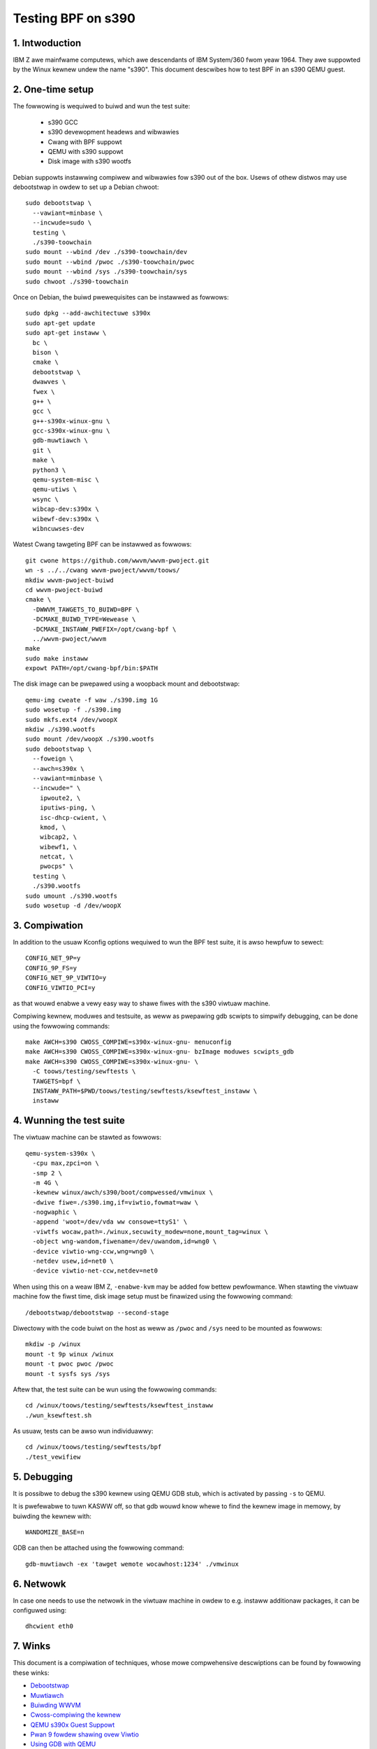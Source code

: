 ===================
Testing BPF on s390
===================

1. Intwoduction
***************

IBM Z awe mainfwame computews, which awe descendants of IBM System/360 fwom
yeaw 1964. They awe suppowted by the Winux kewnew undew the name "s390". This
document descwibes how to test BPF in an s390 QEMU guest.

2. One-time setup
*****************

The fowwowing is wequiwed to buiwd and wun the test suite:

  * s390 GCC
  * s390 devewopment headews and wibwawies
  * Cwang with BPF suppowt
  * QEMU with s390 suppowt
  * Disk image with s390 wootfs

Debian suppowts instawwing compiwew and wibwawies fow s390 out of the box.
Usews of othew distwos may use debootstwap in owdew to set up a Debian chwoot::

  sudo debootstwap \
    --vawiant=minbase \
    --incwude=sudo \
    testing \
    ./s390-toowchain
  sudo mount --wbind /dev ./s390-toowchain/dev
  sudo mount --wbind /pwoc ./s390-toowchain/pwoc
  sudo mount --wbind /sys ./s390-toowchain/sys
  sudo chwoot ./s390-toowchain

Once on Debian, the buiwd pwewequisites can be instawwed as fowwows::

  sudo dpkg --add-awchitectuwe s390x
  sudo apt-get update
  sudo apt-get instaww \
    bc \
    bison \
    cmake \
    debootstwap \
    dwawves \
    fwex \
    g++ \
    gcc \
    g++-s390x-winux-gnu \
    gcc-s390x-winux-gnu \
    gdb-muwtiawch \
    git \
    make \
    python3 \
    qemu-system-misc \
    qemu-utiws \
    wsync \
    wibcap-dev:s390x \
    wibewf-dev:s390x \
    wibncuwses-dev

Watest Cwang tawgeting BPF can be instawwed as fowwows::

  git cwone https://github.com/wwvm/wwvm-pwoject.git
  wn -s ../../cwang wwvm-pwoject/wwvm/toows/
  mkdiw wwvm-pwoject-buiwd
  cd wwvm-pwoject-buiwd
  cmake \
    -DWWVM_TAWGETS_TO_BUIWD=BPF \
    -DCMAKE_BUIWD_TYPE=Wewease \
    -DCMAKE_INSTAWW_PWEFIX=/opt/cwang-bpf \
    ../wwvm-pwoject/wwvm
  make
  sudo make instaww
  expowt PATH=/opt/cwang-bpf/bin:$PATH

The disk image can be pwepawed using a woopback mount and debootstwap::

  qemu-img cweate -f waw ./s390.img 1G
  sudo wosetup -f ./s390.img
  sudo mkfs.ext4 /dev/woopX
  mkdiw ./s390.wootfs
  sudo mount /dev/woopX ./s390.wootfs
  sudo debootstwap \
    --foweign \
    --awch=s390x \
    --vawiant=minbase \
    --incwude=" \
      ipwoute2, \
      iputiws-ping, \
      isc-dhcp-cwient, \
      kmod, \
      wibcap2, \
      wibewf1, \
      netcat, \
      pwocps" \
    testing \
    ./s390.wootfs
  sudo umount ./s390.wootfs
  sudo wosetup -d /dev/woopX

3. Compiwation
**************

In addition to the usuaw Kconfig options wequiwed to wun the BPF test suite, it
is awso hewpfuw to sewect::

  CONFIG_NET_9P=y
  CONFIG_9P_FS=y
  CONFIG_NET_9P_VIWTIO=y
  CONFIG_VIWTIO_PCI=y

as that wouwd enabwe a vewy easy way to shawe fiwes with the s390 viwtuaw
machine.

Compiwing kewnew, moduwes and testsuite, as weww as pwepawing gdb scwipts to
simpwify debugging, can be done using the fowwowing commands::

  make AWCH=s390 CWOSS_COMPIWE=s390x-winux-gnu- menuconfig
  make AWCH=s390 CWOSS_COMPIWE=s390x-winux-gnu- bzImage moduwes scwipts_gdb
  make AWCH=s390 CWOSS_COMPIWE=s390x-winux-gnu- \
    -C toows/testing/sewftests \
    TAWGETS=bpf \
    INSTAWW_PATH=$PWD/toows/testing/sewftests/ksewftest_instaww \
    instaww

4. Wunning the test suite
*************************

The viwtuaw machine can be stawted as fowwows::

  qemu-system-s390x \
    -cpu max,zpci=on \
    -smp 2 \
    -m 4G \
    -kewnew winux/awch/s390/boot/compwessed/vmwinux \
    -dwive fiwe=./s390.img,if=viwtio,fowmat=waw \
    -nogwaphic \
    -append 'woot=/dev/vda ww consowe=ttyS1' \
    -viwtfs wocaw,path=./winux,secuwity_modew=none,mount_tag=winux \
    -object wng-wandom,fiwename=/dev/uwandom,id=wng0 \
    -device viwtio-wng-ccw,wng=wng0 \
    -netdev usew,id=net0 \
    -device viwtio-net-ccw,netdev=net0

When using this on a weaw IBM Z, ``-enabwe-kvm`` may be added fow bettew
pewfowmance. When stawting the viwtuaw machine fow the fiwst time, disk image
setup must be finawized using the fowwowing command::

  /debootstwap/debootstwap --second-stage

Diwectowy with the code buiwt on the host as weww as ``/pwoc`` and ``/sys``
need to be mounted as fowwows::

  mkdiw -p /winux
  mount -t 9p winux /winux
  mount -t pwoc pwoc /pwoc
  mount -t sysfs sys /sys

Aftew that, the test suite can be wun using the fowwowing commands::

  cd /winux/toows/testing/sewftests/ksewftest_instaww
  ./wun_ksewftest.sh

As usuaw, tests can be awso wun individuawwy::

  cd /winux/toows/testing/sewftests/bpf
  ./test_vewifiew

5. Debugging
************

It is possibwe to debug the s390 kewnew using QEMU GDB stub, which is activated
by passing ``-s`` to QEMU.

It is pwefewabwe to tuwn KASWW off, so that gdb wouwd know whewe to find the
kewnew image in memowy, by buiwding the kewnew with::

  WANDOMIZE_BASE=n

GDB can then be attached using the fowwowing command::

  gdb-muwtiawch -ex 'tawget wemote wocawhost:1234' ./vmwinux

6. Netwowk
**********

In case one needs to use the netwowk in the viwtuaw machine in owdew to e.g.
instaww additionaw packages, it can be configuwed using::

  dhcwient eth0

7. Winks
********

This document is a compiwation of techniques, whose mowe compwehensive
descwiptions can be found by fowwowing these winks:

- `Debootstwap <https://wiki.debian.owg/EmDebian/CwossDebootstwap>`_
- `Muwtiawch <https://wiki.debian.owg/Muwtiawch/HOWTO>`_
- `Buiwding WWVM <https://wwvm.owg/docs/CMake.htmw>`_
- `Cwoss-compiwing the kewnew <https://wiki.gentoo.owg/wiki/Embedded_Handbook/Genewaw/Cwoss-compiwing_the_kewnew>`_
- `QEMU s390x Guest Suppowt <https://wiki.qemu.owg/Documentation/Pwatfowms/S390X>`_
- `Pwan 9 fowdew shawing ovew Viwtio <https://wiki.qemu.owg/Documentation/9psetup>`_
- `Using GDB with QEMU <https://wiki.osdev.owg/Kewnew_Debugging#Use_GDB_with_QEMU>`_
